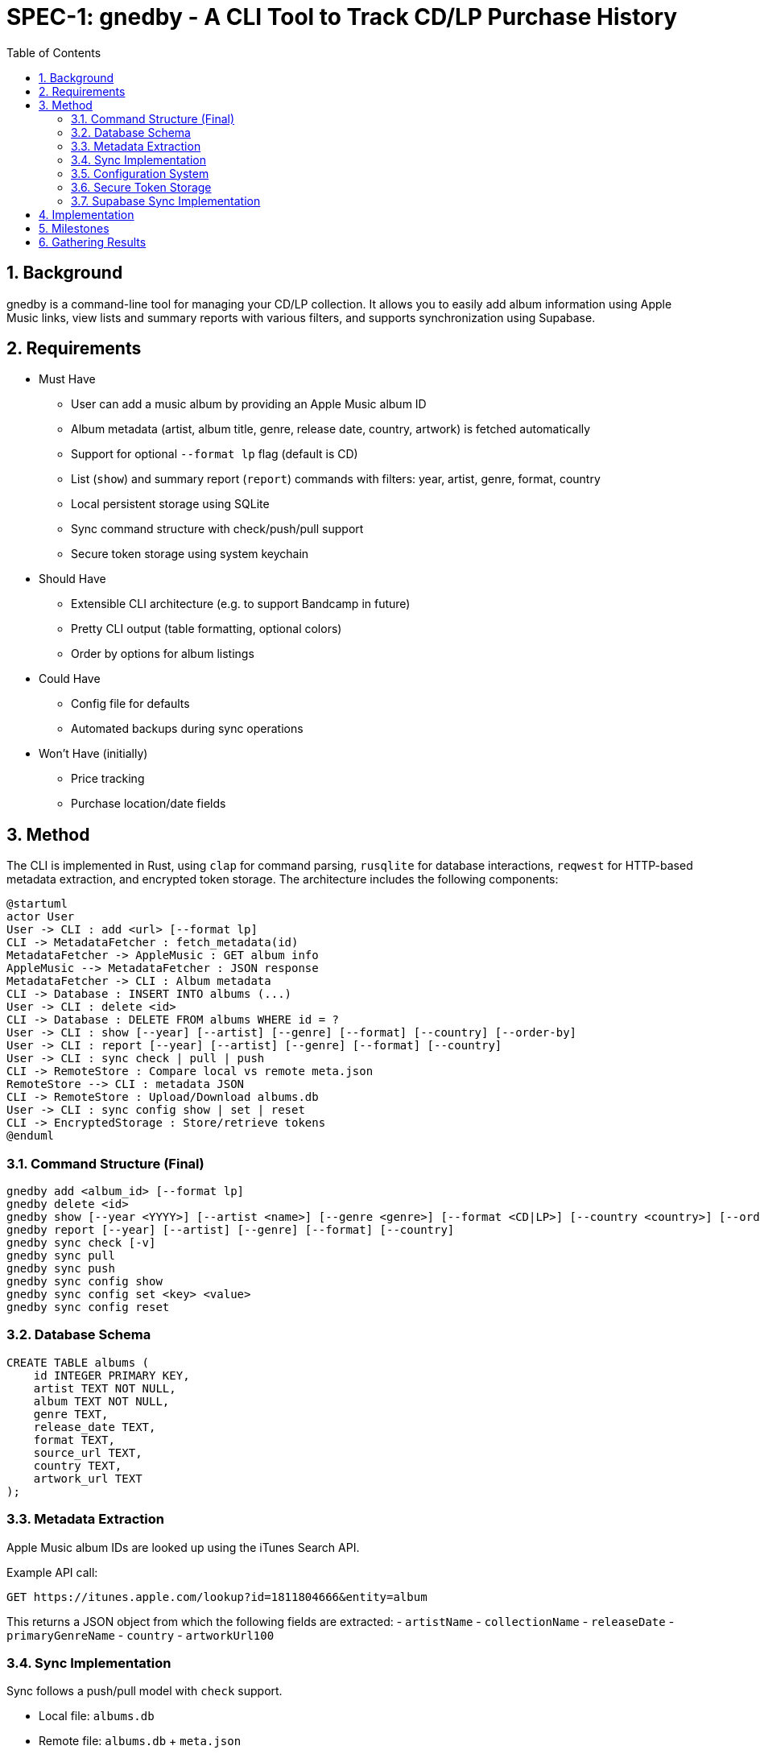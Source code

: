 = SPEC-1: gnedby - A CLI Tool to Track CD/LP Purchase History
:sectnums:
:toc:


== Background

gnedby is a command-line tool for managing your CD/LP collection. It allows you to easily add album information using Apple Music links, view lists and summary reports with various filters, and supports synchronization using Supabase.

== Requirements

- Must Have
  * User can add a music album by providing an Apple Music album ID
  * Album metadata (artist, album title, genre, release date, country, artwork) is fetched automatically
  * Support for optional `--format lp` flag (default is CD)
  * List (`show`) and summary report (`report`) commands with filters: year, artist, genre, format, country
  * Local persistent storage using SQLite
  * Sync command structure with check/push/pull support
  * Secure token storage using system keychain

- Should Have
  * Extensible CLI architecture (e.g. to support Bandcamp in future)
  * Pretty CLI output (table formatting, optional colors)
  * Order by options for album listings

- Could Have
  * Config file for defaults
  * Automated backups during sync operations

- Won't Have (initially)
  * Price tracking
  * Purchase location/date fields

== Method

The CLI is implemented in Rust, using `clap` for command parsing, `rusqlite` for database interactions, `reqwest` for HTTP-based metadata extraction, and encrypted token storage. The architecture includes the following components:

[plantuml]
----
@startuml
actor User
User -> CLI : add <url> [--format lp]
CLI -> MetadataFetcher : fetch_metadata(id)
MetadataFetcher -> AppleMusic : GET album info
AppleMusic --> MetadataFetcher : JSON response
MetadataFetcher -> CLI : Album metadata
CLI -> Database : INSERT INTO albums (...)
User -> CLI : delete <id>
CLI -> Database : DELETE FROM albums WHERE id = ?
User -> CLI : show [--year] [--artist] [--genre] [--format] [--country] [--order-by]
User -> CLI : report [--year] [--artist] [--genre] [--format] [--country]
User -> CLI : sync check | pull | push
CLI -> RemoteStore : Compare local vs remote meta.json
RemoteStore --> CLI : metadata JSON
CLI -> RemoteStore : Upload/Download albums.db
User -> CLI : sync config show | set | reset
CLI -> EncryptedStorage : Store/retrieve tokens
@enduml
----

=== Command Structure (Final)

[source,bash]
----
gnedby add <album_id> [--format lp]
gnedby delete <id>
gnedby show [--year <YYYY>] [--artist <name>] [--genre <genre>] [--format <CD|LP>] [--country <country>] [--order-by id|album|artist|year]
gnedby report [--year] [--artist] [--genre] [--format] [--country]
gnedby sync check [-v]
gnedby sync pull
gnedby sync push
gnedby sync config show
gnedby sync config set <key> <value>
gnedby sync config reset
----

=== Database Schema

[source,sql]
----
CREATE TABLE albums (
    id INTEGER PRIMARY KEY,
    artist TEXT NOT NULL,
    album TEXT NOT NULL,
    genre TEXT,
    release_date TEXT,
    format TEXT,
    source_url TEXT,
    country TEXT,
    artwork_url TEXT
);
----

=== Metadata Extraction

Apple Music album IDs are looked up using the iTunes Search API.

Example API call:
[source,bash]
----
GET https://itunes.apple.com/lookup?id=1811804666&entity=album
----

This returns a JSON object from which the following fields are extracted:
- `artistName`
- `collectionName`
- `releaseDate`
- `primaryGenreName`
- `country`
- `artworkUrl100`

=== Sync Implementation

Sync follows a push/pull model with `check` support.

- Local file: `albums.db`
- Remote file: `albums.db` + `meta.json`
- Sync Steps:
  * `check`: Compare SHA256 hash with remote metadata
  * `push`: Upload DB and metadata to Supabase Storage
  * `pull`: Download and overwrite local DB (with automatic backup)
  * `backup`: Create backup of database before overwriting

=== Configuration System

Users must configure their Supabase Storage target and token before using sync commands. This is done using the `gnedby sync config` command.

==== Supported Keys

- `storage_url` – Supabase bucket base URL (e.g. `https://<project-id>.supabase.co/storage/v1/object/gnedby-sync`)
- `token` – Supabase access token (service_role token recommended)
- `auto_sync` – Boolean flag for automatic sync (default: false)

==== Example Usage

[source,bash]
----
gnedby sync config set storage_url https://project-id.supabase.co/storage/v1/object/gnedby-sync
gnedby sync config set token eyJhbGciOiJIUzI1NiIsInR5cCI...
gnedby sync config set auto_sync true

gnedby sync config show
gnedby sync config reset
----

Configuration settings are stored in `~/.config/gnedby/sync_config.json`, with tokens securely stored in the system keychain/credential manager.

=== Secure Token Storage

For security, authentication tokens are stored with encryption:

- XOR encryption with a machine-specific key
- Base64 encoding for storage
- SHA-256 to generate the encryption key from machine-specific information
- Stored in the application's configuration file but in encrypted form

This prevents sensitive tokens from being easily readable in configuration files.

=== Supabase Sync Implementation

For multi-device usage and safe synchronization, gnedby uses Supabase Storage as its remote backend.

==== Structure

Supabase bucket: `gnedby-sync`
- `albums.db` - Main SQLite database file
- `meta.json` - Metadata used for safe syncing

meta.json example:
[source,json]
----
{
  "hash": "d4c3b4a1f2e1...",
  "last_sync": "2025-05-03T15:30:00Z"
}
----

==== Authentication

The user must obtain a Supabase token (preferably service_role) from the Supabase dashboard and configure it:

[source,bash]
----
gnedby sync config set token <supabase_token>
----

The token is securely stored with encryption in the configuration file.

==== CLI Commands

[source,bash]
----
gnedby sync check [-v]
gnedby sync pull
gnedby sync push
----

- `check`: Compares local SHA256 hash of albums.db with remote meta.json
  * `-v`: Shows number of added, deleted, and updated albums
- `push`: Uploads current albums.db and updates meta.json
- `pull`: Downloads remote albums.db and backs up local copy first

==== Libraries

- `reqwest` for HTTP requests
- `serde_json` for JSON encoding/decoding
- `sha2` for hash comparison and encryption
- `base64` for token encoding/decoding
- Supabase Storage REST API endpoints for file handling

== Implementation

1. CLI Setup and Argument Parsing
2. API Integration with Apple Music (iTunes Search API)
3. Database Initialization using rusqlite
4. Metadata Fetch + Insert Logic
5. `show` and `report` Command Filters with various sorting options
6. `delete` Command Implementation
7. Sync Subcommand: check, pull, push (with hash comparison)
8. Token encryption using machine-specific keys
9. Configuration management with reset option
10. Automatic database backups during sync operations
11. Auto-sync capability for add/delete operations
12. Error handling and user-friendly messages
13. Documentation and README

== Milestones

1. CLI Setup and Argument Parsing ✓
2. API Integration ✓
3. Database Setup ✓
4. `add` Command Logic ✓
5. `show` and `report` Commands ✓
6. Sync Configuration Management ✓
7. Secure Token Storage ✓
8. Sync Functionality (check, pull, push) ✓
9. Documentation ✓

== Gathering Results

Evaluation of the `gnedby` tool will focus on the following criteria:

- Correctness: Is metadata accurately retrieved and stored?
- Usability: Are CLI commands and options intuitive and responsive?
- Performance: Are operations fast, even with large datasets?
- Portability: Does it run on macOS, Windows, and Linux without issues?
- Sync Safety: Does sync logic prevent overwrites and allow safe use across multiple devices?
- Security: Are tokens properly encrypted and protected from casual access?
- Extendability: Can new sources or formats be integrated easily?

User testing over a 2–4 week period will guide refinements.
